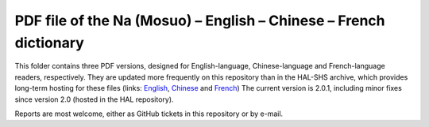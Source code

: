 ﻿PDF file of the Na (Mosuo) – English – Chinese – French dictionary
================================
This folder contains three PDF versions, designed for English-language, Chinese-language and French-language readers, respectively. They are updated more frequently on this repository than in the  HAL-SHS archive, which provides long-term hosting for these files (links: `English <https://halshs.archives-ouvertes.fr/halshs-01204638/>`_, `Chinese <https://halshs.archives-ouvertes.fr/halshs-01744420/>`_ and `French <https://halshs.archives-ouvertes.fr/halshs-01204645/>`_)
The current version is 2.0.1, including minor fixes since version 2.0 (hosted in the HAL repository).

Reports are most welcome, either as GitHub tickets in this repository or by e-mail.
